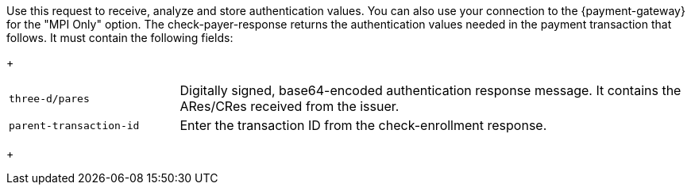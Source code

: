 Use this request to receive, analyze and store authentication values. You can also use your connection to the {payment-gateway} for the "MPI Only" option. The check-payer-response returns the authentication values needed in the payment transaction that follows. It must contain the following fields:
+
[cols="25,75"]
|===
| ``three-d/pares`` | Digitally signed, base64-encoded authentication response message. It contains the ARes/CRes received from the issuer.
| ``parent-transaction-id`` | Enter the transaction ID from the check-enrollment response.
|===
+

